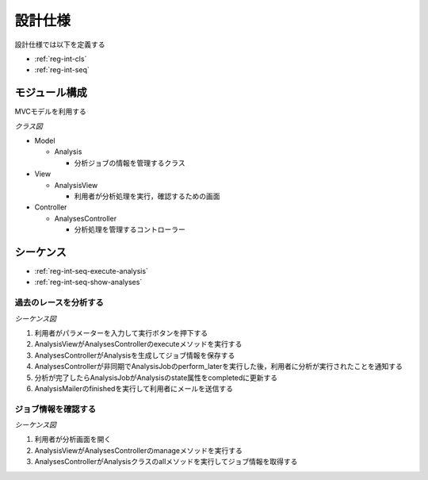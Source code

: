 設計仕様
========

設計仕様では以下を定義する

- :ref:`reg-int-cls`
- :ref:`reg-int-seq`

.. _reg-int-cls:

モジュール構成
--------------

MVCモデルを利用する

*クラス図*

.. uml:: umls/class.uml

- Model

  - Analysis

    - 分析ジョブの情報を管理するクラス

- View

  - AnalysisView

    - 利用者が分析処理を実行，確認するための画面

- Controller

  - AnalysesController

    - 分析処理を管理するコントローラー

.. _reg-int-seq:

シーケンス
----------

- :ref:`reg-int-seq-execute-analysis`
- :ref:`reg-int-seq-show-analyses`

.. _reg-int-seq-execute-analysis:

過去のレースを分析する
^^^^^^^^^^^^^^^^^^^^^^

*シーケンス図*

.. uml:: umls/seq-execute-analysis.uml

1. 利用者がパラメーターを入力して実行ボタンを押下する
2. AnalysisViewがAnalysesControllerのexecuteメソッドを実行する
3. AnalysesControllerがAnalysisを生成してジョブ情報を保存する
4. AnalysesControllerが非同期でAnalysisJobのperform_laterを実行した後，利用者に分析が実行されたことを通知する
5. 分析が完了したらAnalysisJobがAnalysisのstate属性をcompletedに更新する
6. AnalysisMailerのfinishedを実行して利用者にメールを送信する

.. _reg-int-seq-show-analyses:

ジョブ情報を確認する
^^^^^^^^^^^^^^^^^^^^

*シーケンス図*

.. uml:: umls/seq-show-analyses.uml

1. 利用者が分析画面を開く
2. AnalysisViewがAnalysesControllerのmanageメソッドを実行する
3. AnalysesControllerがAnalysisクラスのallメソッドを実行してジョブ情報を取得する

